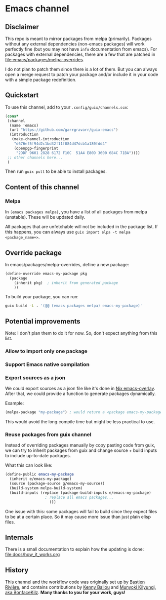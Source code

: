* Emacs channel
** Disclaimer
This repo is meant to mirror packages from melpa (primarily). Packages without any external dependencies (non-emacs packages) will work perfectly fine (but you may not have ~info~ documentation from emacs).
For packages with external dependencies, there are a few that are patched in [[file:emacs/packages/melpa-overrides]].

I do not plan to patch them since there is a lot of them. But you can always open a merge request to patch your package and/or include it in your code with a simple package redefinition.

** Quickstart

To use this channel, add to your ~.config/guix/channels.scm~:

#+begin_src scheme
(cons*
 (channel
  (name 'emacs)
  (url "https://github.com/garrgravarr/guix-emacs")
  (introduction
   (make-channel-introduction
    "d676ef5f94d2c1bd32f11f084d47dcb1a180fdd4"
    (openpgp-fingerprint
     "2DDF 9601 2828 6172 F10C  51A4 E80D 3600 684C 71BA"))))
 ;; other channels here...
 )
#+end_src

Then run ~guix pull~ to be able to install packages.

** Content of this channel
*** Melpa
In ~(emacs packages melpa)~, you have a list of all packages from melpa (unstable).
These will be updated daily.

All packages that are unfetchable will not be included in the package list.
If this happens, you can always use ~guix import elpa -t melpa <package_name+>~.

** Override package
In emacs/packages/melpa-overrides, define a new package:

#+begin_src scheme
(define-override emacs-my-package pkg
  (package
    (inherit pkg)  ; inherit from generated package
    ))
#+end_src

To build your package, you can run:

#+begin_src sh
guix build -L . '(@@ (emacs packages melpa) emacs-my-package)'
#+end_src

** Potential improvements
Note: I don't plan them to do it for now. So, don't expect anything from this list.

*** Allow to import only one package

*** Support Emacs native compilation

*** Export sources as a json
We could export sources as a json file like it's done in [[https://github.com/nix-community/emacs-overlay/blob/master/repos/melpa/recipes-archive-melpa.json][Nix emacs-overlay]]. After that, we could provide a function to generate packages dynamically.

Example:
#+begin_src scheme
(melpa-package "my-package") ; would return a <package emacs-my-package> with all dependencies.
#+end_src

This would avoid the long compile time but might be less practical to use.

*** Reuse packages from guix channel
Instead of overriding packages manually by copy pasting code from guix, we can try to inherit packages from guix and change source + build inputs to include up-to-date packages.

What this can look like:
#+begin_src scheme
(define-public emacs-my-package
  (inherit e/emacs-my-package)
  (source (package-source g/emacs-my-source))
  (build-system melpa-build-system)
  (build-inputs (replace (package-build-inputs e/emacs-my-package)
                  ; replace all emacs packages...
                    )))
#+end_src

One issue with this: some packages will fail to build since they expect files to be at a certain place. So it may cause more issue than just plain elisp files.

** Internals
There is a small documentation to explain how the updating is done: [[file:docs/how_it_works.org]]

** History

   This channel and the workflow code was originally set up by [[https://github.com/babariviere][Bastien Rivière]],
   and contains contributions by [[https://github.com/kennyballou][Kenny Ballou]] and [[https://github.com/BonfaceKilz][Munyoki Kilyungi, aka
   BonfaceKilz]].  *Many thanks to you for your work, guys!*

